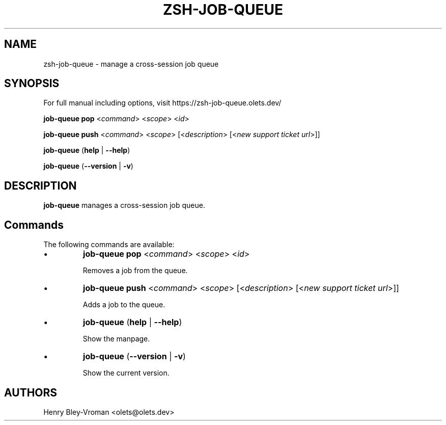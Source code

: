 .TH "ZSH-JOB-QUEUE" 1 "February 11 2025" "job-queue 1.1.1" "User Commands"
.SH NAME
zsh\-job-queue \- manage a cross-session job queue
.SH SYNOPSIS

For full manual including options, visit https://zsh-job-queue.olets.dev/

\fBjob-queue pop\fR <\fIcommand\fR> <\fIscope\fR> <\fIid\fR>

\fBjob-queue push\fR <\fIcommand\fR> <\fIscope\fR> [<\fIdescription\fR> [<\fInew support ticket url\fR>]]

\fBjob-queue\fR (\fBhelp\fR | \fB\-\-help\fR)

\fBjob-queue\fR (\fB\-\-version\fR | \fB\-v\fR)

.SH DESCRIPTION
\fBjob-queue\fR manages a cross-session job queue.

.SH Commands
The following commands are available:

.IP \(bu
\fBjob-queue pop\fR <\fIcommand\fR> <\fIscope\fR> <\fIid\fR>

Removes a job from the queue.

.IP \(bu
\fBjob-queue push\fR <\fIcommand\fR> <\fIscope\fR> [<\fIdescription\fR> [<\fInew support ticket url\fR>]]

Adds a job to the queue.

.IP \(bu
\fBjob-queue\fR (\fBhelp\fR | \fB\-\-help\fR)

Show the manpage.

.IP \(bu
\fBjob-queue\fR (\fB\-\-version\fR | \fB\-v\fR)

Show the current version.

.SH AUTHORS

Henry Bley\-Vroman <olets@olets.dev>
